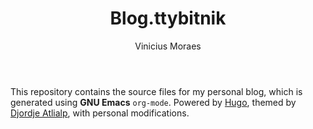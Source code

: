 #+TITLE: Blog.ttybitnik
#+AUTHOR: Vinicius Moraes
#+EMAIL: vinicius.moraes@eternodevir.com
#+OPTIONS:   num:nil

This repository contains the source files for my personal blog, which is generated using *GNU Emacs* =org-mode=. Powered by [[http://gohugo.io/][Hugo]], themed by [[https://github.com/rhazdon][Djordje Atlialp]], with personal modifications.
